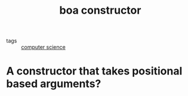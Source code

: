 #+title: boa constructor
#+ROAM_TAGS: programming

- tags :: [[file:20200526214234-computer_science.org][computer science]]

* A constructor that takes positional based arguments?
